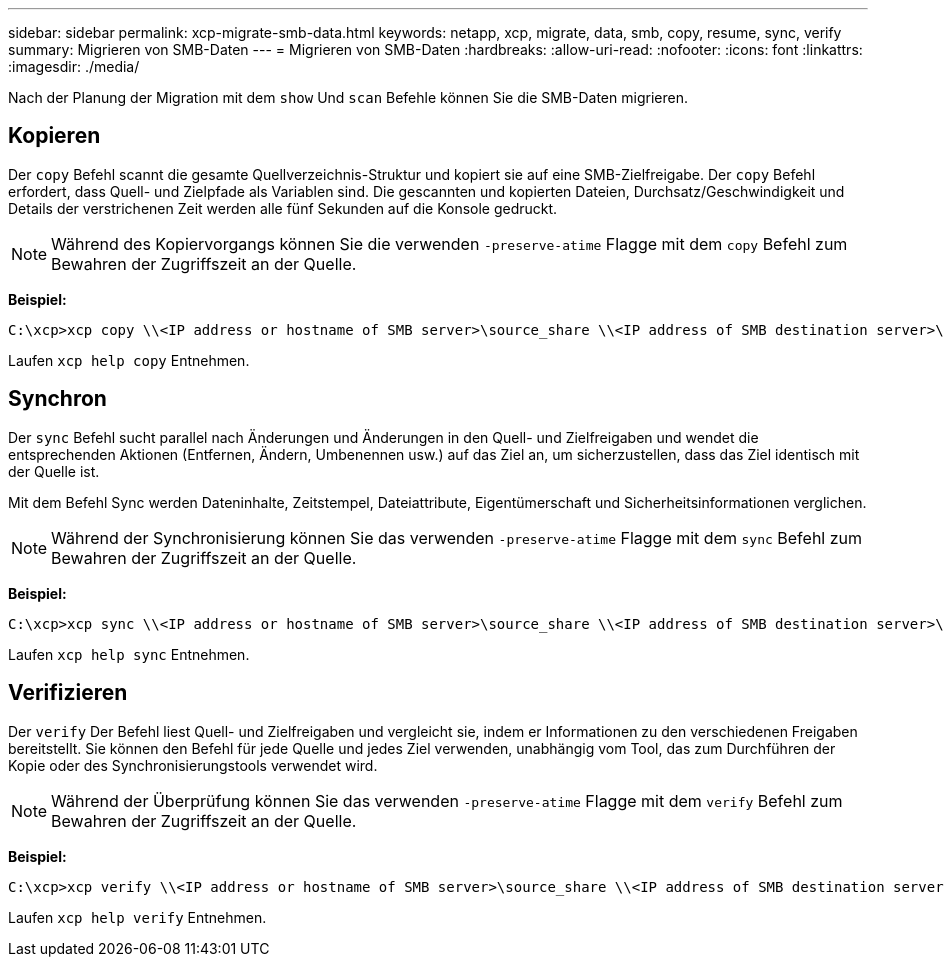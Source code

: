 ---
sidebar: sidebar 
permalink: xcp-migrate-smb-data.html 
keywords: netapp, xcp, migrate, data, smb, copy, resume, sync, verify 
summary: Migrieren von SMB-Daten 
---
= Migrieren von SMB-Daten
:hardbreaks:
:allow-uri-read: 
:nofooter: 
:icons: font
:linkattrs: 
:imagesdir: ./media/


[role="lead"]
Nach der Planung der Migration mit dem `show` Und `scan` Befehle können Sie die SMB-Daten migrieren.



== Kopieren

Der `copy` Befehl scannt die gesamte Quellverzeichnis-Struktur und kopiert sie auf eine SMB-Zielfreigabe. Der `copy` Befehl erfordert, dass Quell- und Zielpfade als Variablen sind. Die gescannten und kopierten Dateien, Durchsatz/Geschwindigkeit und Details der verstrichenen Zeit werden alle fünf Sekunden auf die Konsole gedruckt.


NOTE: Während des Kopiervorgangs können Sie die verwenden `-preserve-atime` Flagge mit dem `copy` Befehl zum Bewahren der Zugriffszeit an der Quelle.

*Beispiel:*

[listing]
----
C:\xcp>xcp copy \\<IP address or hostname of SMB server>\source_share \\<IP address of SMB destination server>\dest_share
----
Laufen `xcp help copy` Entnehmen.



== Synchron

Der `sync` Befehl sucht parallel nach Änderungen und Änderungen in den Quell- und Zielfreigaben und wendet die entsprechenden Aktionen (Entfernen, Ändern, Umbenennen usw.) auf das Ziel an, um sicherzustellen, dass das Ziel identisch mit der Quelle ist.

Mit dem Befehl Sync werden Dateninhalte, Zeitstempel, Dateiattribute, Eigentümerschaft und Sicherheitsinformationen verglichen.


NOTE: Während der Synchronisierung können Sie das verwenden `-preserve-atime` Flagge mit dem `sync` Befehl zum Bewahren der Zugriffszeit an der Quelle.

*Beispiel:*

[listing]
----
C:\xcp>xcp sync \\<IP address or hostname of SMB server>\source_share \\<IP address of SMB destination server>\dest_share
----
Laufen `xcp help sync` Entnehmen.



== Verifizieren

Der `verify` Der Befehl liest Quell- und Zielfreigaben und vergleicht sie, indem er Informationen zu den verschiedenen Freigaben bereitstellt. Sie können den Befehl für jede Quelle und jedes Ziel verwenden, unabhängig vom Tool, das zum Durchführen der Kopie oder des Synchronisierungstools verwendet wird.

[NOTE]
====
Während der Überprüfung können Sie das verwenden `-preserve-atime` Flagge mit dem `verify` Befehl zum Bewahren der Zugriffszeit an der Quelle.

====
*Beispiel:*

[listing]
----
C:\xcp>xcp verify \\<IP address or hostname of SMB server>\source_share \\<IP address of SMB destination server>\dest_share
----
Laufen `xcp help verify` Entnehmen.
